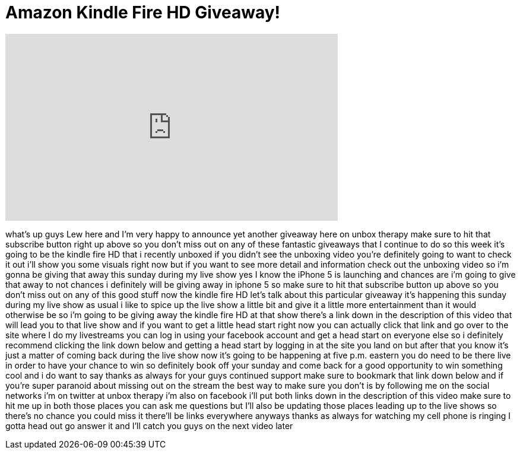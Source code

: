 = Amazon Kindle Fire HD Giveaway!
:published_at: 2012-09-19
:hp-alt-title: Amazon Kindle Fire HD Giveaway!
:hp-image: https://i.ytimg.com/vi/uHKa_oLObzw/maxresdefault.jpg


++++
<iframe width="560" height="315" src="https://www.youtube.com/embed/uHKa_oLObzw?rel=0" frameborder="0" allow="autoplay; encrypted-media" allowfullscreen></iframe>
++++

what's up guys Lew here and I'm very
happy to announce yet another giveaway
here on unbox therapy make sure to hit
that subscribe button right up above so
you don't miss out on any of these
fantastic giveaways that I continue to
do so this week it's going to be the
kindle fire HD that i recently unboxed
if you didn't see the unboxing video
you're definitely going to want to check
it out i'll show you some visuals right
now but if you want to see more detail
and information check out the unboxing
video so i'm gonna be giving that away
this sunday during my live show yes I
know the iPhone 5 is launching and
chances are i'm going to give that away
to not chances i definitely will be
giving away in iphone 5 so make sure to
hit that subscribe button up above so
you don't miss out on any of this good
stuff now the kindle fire HD let's talk
about this particular giveaway it's
happening this sunday during my live
show as usual i like to spice up the
live show a little bit and give it a
little more entertainment than it would
otherwise be so i'm going to be giving
away the kindle fire HD at that show
there's a link down in the description
of this video that will lead you to that
live show and if you want to get a
little head start right now you can
actually click that link and go over to
the site where I do my livestreams you
can log in using your facebook account
and get a head start on everyone else so
i definitely recommend clicking the link
down below and getting a head start by
logging in at the site you land on but
after that you know it's just a matter
of coming back during the live show now
it's going to be happening at five p.m.
eastern you do need to be there live in
order to have your chance to win so
definitely book off your sunday and come
back for a good opportunity to win
something cool and i do want to say
thanks as always for your guys continued
support make sure to bookmark that link
down below and if you're super paranoid
about missing out on the stream the best
way to make sure you don't is by
following me on the social networks i'm
on twitter at unbox therapy i'm also on
facebook i'll put both links down in the
description of this video make sure to
hit me up in both those places you can
ask me questions but I'll also be
updating those places leading up to the
live shows so there's no chance you
could miss it there'll be links
everywhere anyways thanks as always for
watching my cell phone is ringing I
gotta head out go answer it and I'll
catch you guys on the next video later